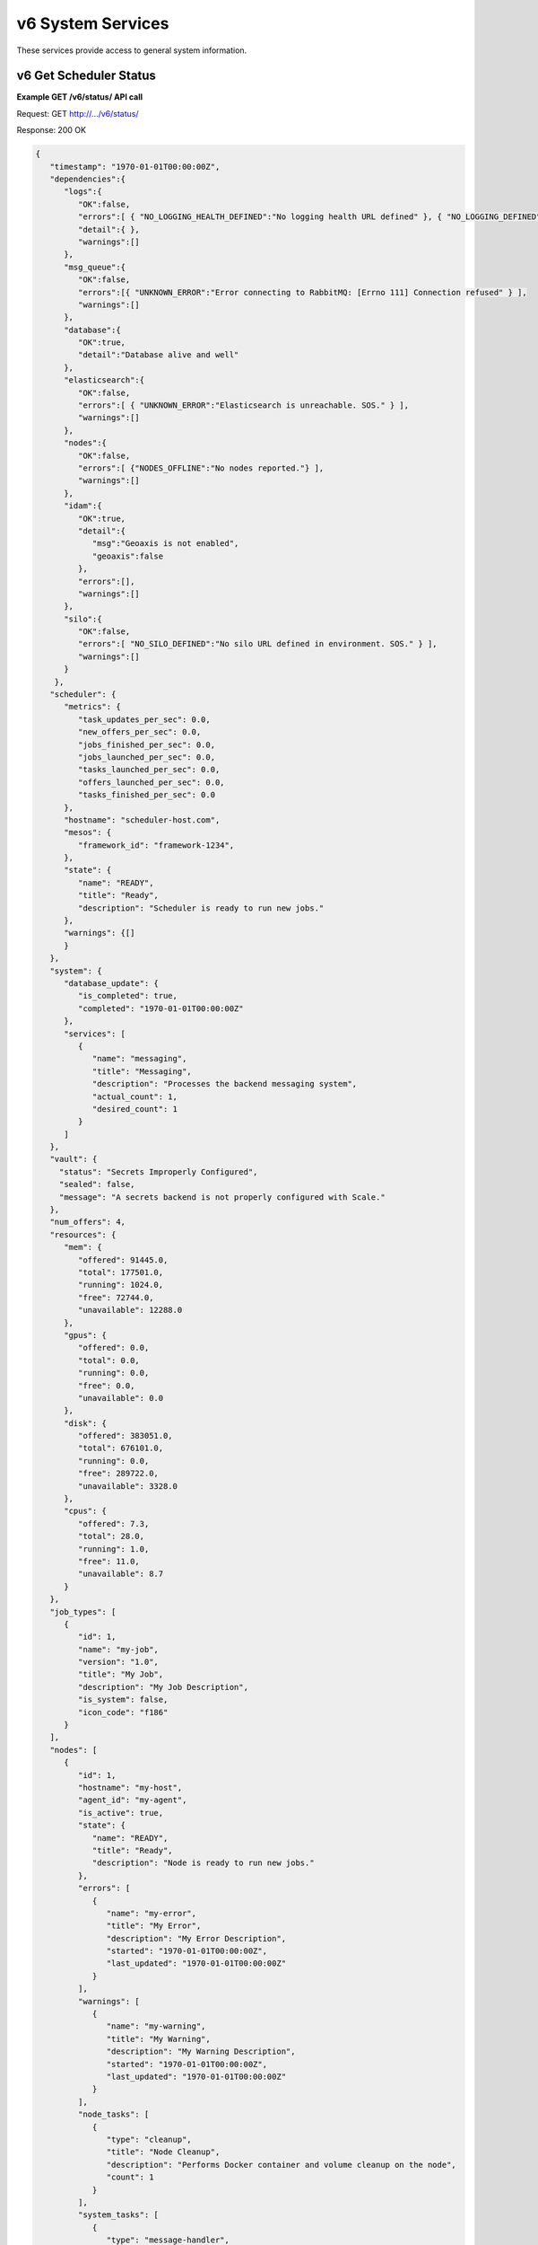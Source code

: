 
.. _rest_v6_system:

v6 System Services
==================

These services provide access to general system information.

.. _rest_v6_system_status:

v6 Get Scheduler Status
-----------------------

**Example GET /v6/status/ API call**

Request: GET http://.../v6/status/

Response: 200 OK

.. code-block:: javascript

    {
       "timestamp": "1970-01-01T00:00:00Z",
       "dependencies":{
          "logs":{
             "OK":false,
             "errors":[ { "NO_LOGGING_HEALTH_DEFINED":"No logging health URL defined" }, { "NO_LOGGING_DEFINED":"No logging address defined" } ],
             "detail":{ },
             "warnings":[]
          },
          "msg_queue":{
             "OK":false,
             "errors":[{ "UNKNOWN_ERROR":"Error connecting to RabbitMQ: [Errno 111] Connection refused" } ],
             "warnings":[]
          },
          "database":{
             "OK":true,
             "detail":"Database alive and well"
          },
          "elasticsearch":{
             "OK":false,
             "errors":[ { "UNKNOWN_ERROR":"Elasticsearch is unreachable. SOS." } ],
             "warnings":[]
          },
          "nodes":{
             "OK":false,
             "errors":[ {"NODES_OFFLINE":"No nodes reported."} ],
             "warnings":[]
          },
          "idam":{
             "OK":true,
             "detail":{
                "msg":"Geoaxis is not enabled",
                "geoaxis":false
             },
             "errors":[],
             "warnings":[]
          },
          "silo":{
             "OK":false,
             "errors":[ "NO_SILO_DEFINED":"No silo URL defined in environment. SOS." } ],
             "warnings":[]
          }
        },
       "scheduler": {
          "metrics": {
             "task_updates_per_sec": 0.0,
             "new_offers_per_sec": 0.0,
             "jobs_finished_per_sec": 0.0,
             "jobs_launched_per_sec": 0.0,
             "tasks_launched_per_sec": 0.0,
             "offers_launched_per_sec": 0.0,
             "tasks_finished_per_sec": 0.0
          },
          "hostname": "scheduler-host.com",
          "mesos": {
             "framework_id": "framework-1234",
          }, 
          "state": { 
             "name": "READY", 
             "title": "Ready", 
             "description": "Scheduler is ready to run new jobs." 
          },
          "warnings": {[]
          }
       }, 
       "system": { 
          "database_update": { 
             "is_completed": true, 
             "completed": "1970-01-01T00:00:00Z" 
          }, 
          "services": [ 
             { 
                "name": "messaging", 
                "title": "Messaging", 
                "description": "Processes the backend messaging system", 
                "actual_count": 1, 
                "desired_count": 1 
             } 
          ] 
       },
       "vault": {
         "status": "Secrets Improperly Configured",
         "sealed": false,
         "message": "A secrets backend is not properly configured with Scale."
       },
       "num_offers": 4, 
       "resources": { 
          "mem": { 
             "offered": 91445.0, 
             "total": 177501.0, 
             "running": 1024.0, 
             "free": 72744.0, 
             "unavailable": 12288.0 
          }, 
          "gpus": { 
             "offered": 0.0, 
             "total": 0.0, 
             "running": 0.0, 
             "free": 0.0, 
             "unavailable": 0.0 
          }, 
          "disk": { 
             "offered": 383051.0, 
             "total": 676101.0, 
             "running": 0.0, 
             "free": 289722.0, 
             "unavailable": 3328.0 
          }, 
          "cpus": { 
             "offered": 7.3, 
             "total": 28.0, 
             "running": 1.0, 
             "free": 11.0, 
             "unavailable": 8.7 
          } 
       }, 
       "job_types": [ 
          { 
             "id": 1, 
             "name": "my-job", 
             "version": "1.0", 
             "title": "My Job", 
             "description": "My Job Description", 
             "is_system": false, 
             "icon_code": "f186" 
          } 
       ], 
       "nodes": [ 
          { 
             "id": 1, 
             "hostname": "my-host", 
             "agent_id": "my-agent", 
             "is_active": true, 
             "state": { 
                "name": "READY", 
                "title": "Ready", 
                "description": "Node is ready to run new jobs." 
             }, 
             "errors": [ 
                { 
                   "name": "my-error", 
                   "title": "My Error", 
                   "description": "My Error Description", 
                   "started": "1970-01-01T00:00:00Z", 
                   "last_updated": "1970-01-01T00:00:00Z" 
                } 
             ], 
             "warnings": [ 
                { 
                   "name": "my-warning", 
                   "title": "My Warning", 
                   "description": "My Warning Description", 
                   "started": "1970-01-01T00:00:00Z", 
                   "last_updated": "1970-01-01T00:00:00Z" 
                } 
             ], 
             "node_tasks": [ 
                { 
                   "type": "cleanup", 
                   "title": "Node Cleanup", 
                   "description": "Performs Docker container and volume cleanup on the node", 
                   "count": 1 
                } 
             ], 
             "system_tasks": [ 
                { 
                   "type": "message-handler", 
                   "title": "Message Handler", 
                   "description": "Processes messages from Scale's backend messaging system", 
                   "count": 1 
                } 
             ], 
             "num_offers": 1, 
             "resources": { 
                "mem": { 
                   "offered": 26893.0, 
                   "total": 29965.0, 
                   "running": 0.0, 
                   "free": 0.0, 
                   "unavailable": 3072.0 
                }, 
                "gpus": { 
                   "offered": 0.0, 
                   "total": 0.0, 
                   "running": 0.0, 
                   "free": 0.0, 
                   "unavailable": 0.0 
                }, 
                "disk": { 
                   "offered": 95553.0, 
                   "total": 96577.0, 
                   "running": 0.0, 
                   "free": 0.0, 
                   "unavailable": 1024.0 
                }, 
                "cpus": { 
                   "offered": 1.0, 
                   "total": 4.0, 
                   "running": 0.0, 
                   "free": 0.0, 
                   "unavailable": 3.0 
                } 
             }, 
             "job_executions": { 
                "running": { 
                   "total": 3, 
                   "by_job_type": [ 
                      { 
                         "job_type_id": 1, 
                         "count": 3 
                      } 
                   ] 
                }, 
                "completed": { 
                   "total": 3, 
                   "by_job_type": [ 
                      { 
                         "job_type_id": 1, 
                         "count": 3 
                      } 
                   ] 
                }, 
                "failed": { 
                   "total": 9, 
                   "data": { 
                      "total": 3, 
                      "by_job_type": [ 
                         { 
                            "job_type_id": 1, 
                            "count": 3 
                         } 
                      ] 
                   }, 
                   "algorithm": { 
                      "total": 3, 
                      "by_job_type": [ 
                         { 
                            "job_type_id": 1, 
                            "count": 3 
                         } 
                      ] 
                   }, 
                   "system": { 
                      "total": 3, 
                      "by_job_type": [ 
                         { 
                            "job_type_id": 1, 
                            "count": 3 
                         } 
                      ] 
                   } 
                } 
             } 
          } 
       ] 
    } 

+-------------------------------------------------------------------------------------------------------------------------------+
| **Get Scheduler Status**                                                                                                      |
+===============================================================================================================================+
| Returns the current status of the scheduler, including information about nodes and running jobs.                              |
+-------------------------------------------------------------------------------------------------------------------------------+
| **GET** /v6/status/                                                                                                           |
+-------------------------------------------------------------------------------------------------------------------------------+
| **Successful Responses**                                                                                                      |
+--------------------------+----------------------------------------------------------------------------------------------------+
| **Status**               | 204 NO CONTENT                                                                                     |
+--------------------------+----------------------------------------------------------------------------------------------------+
| The 204 NO CONTENT response indicates that the Scale scheduler is currently offline, so there is no status content to         |
| provide.                                                                                                                      |
+--------------------------+----------------------------------------------------------------------------------------------------+
| **Status**               | 200 OK                                                                                             |
+--------------------------+----------------------------------------------------------------------------------------------------+
| **Content Type**         | *application/json*                                                                                 |
+--------------------------+----------------------------------------------------------------------------------------------------+
| **JSON Fields**                                                                                                               |
+--------------------------+-------------------+--------------------------------------------------------------------------------+
| timestamp                | ISO-8601 Datetime | When the status information was generated                                      |
+--------------------------+-------------------+--------------------------------------------------------------------------------+
| scheduler                | JSON Object       | Scheduler configuration and metrics information                                |
+--------------------------+-------------------+--------------------------------------------------------------------------------+
| scheduler.metrics        | JSON Object       | Contains various near real-time metrics related to scheudling tasks and jobs   |
+--------------------------+-------------------+--------------------------------------------------------------------------------+
| scheduler.mesos          | JSON Object       | Contains Scale's framework ID and hostname and port of the Mesos master        |
+--------------------------+-------------------+--------------------------------------------------------------------------------+
| scheduler.state          | JSON Object       | The current scheduler state, with a title and description                      |
+--------------------------+-------------------+--------------------------------------------------------------------------------+
| scheduler.warnings       | Array             | List of scheduler warning objects, with a title, description, and when the     |
|                          |                   | warning began and was last updated                                             |
+--------------------------+-------------------+--------------------------------------------------------------------------------+
| system                   | JSON Object       | System information                                                             |
+--------------------------+-------------------+--------------------------------------------------------------------------------+
| system.database_update   | JSON Object       | Information on if and when the current Scale database update completed         |
+--------------------------+-------------------+--------------------------------------------------------------------------------+
| system.services          | Array             | List of services, with name, title, description, and task counts               |
+--------------------------+-------------------+--------------------------------------------------------------------------------+
| vault                    | JSON Object       | Secrets Vault information                                                      |
+--------------------------+-------------------+--------------------------------------------------------------------------------+
| vault.status             | String            | The status of the secrets vault                                                |
+--------------------------+-------------------+--------------------------------------------------------------------------------+
| vault.sealed             | Boolean           | Whether the secrets vault is currently sealed                                  |
+--------------------------+-------------------+--------------------------------------------------------------------------------+
| vault.message            | String            | Description of error reading the secrets vault, if any                         |
+--------------------------+-------------------+--------------------------------------------------------------------------------+
| num_offers               | Integer           | Number of resource offers currently held by Scale                              |
+--------------------------+-------------------+--------------------------------------------------------------------------------+
| resources                | JSON Object       | Describes the resource totals across all of Scale's nodes. Each resource name  |
|                          |                   | is a key and its corresponding object breaks down the resource into several    |
|                          |                   | categories: *running* resources are used by current Scale tasks, *offered*     |
|                          |                   | resources are currently offered to Scale, *free* resources are available on    |
|                          |                   | the node and may be offered to Scale soon, *unavailable* resources are used by |
|                          |                   | other tasks and cannot be used by Scale, and *total* resources are the total   |
|                          |                   | amounts for the node.                                                          |
+--------------------------+-------------------+--------------------------------------------------------------------------------+
| job_types                | Array             | List of job type objects, with a few basic fields                              |
+--------------------------+-------------------+--------------------------------------------------------------------------------+
| nodes                    | Array             | List of node objects, with a few basic fields including the current node state |
+--------------------------+-------------------+--------------------------------------------------------------------------------+
| nodes.state              | JSON Object       | The current node state, with a title and description                           |
+--------------------------+-------------------+--------------------------------------------------------------------------------+
| nodes.errors             | Array             | List of node error objects, with a title, description, and when the error      |
|                          |                   | began and was last updated                                                     |
+--------------------------+-------------------+--------------------------------------------------------------------------------+
| nodes.warnings           | Array             | List of node warning objects, with a title, description, and when the warning  |
|                          |                   | began and was last updated                                                     |
+--------------------------+-------------------+--------------------------------------------------------------------------------+
| nodes.node_tasks         | Array             | List of node tasks running on the node, with a type, title, description, and   |
|                          |                   | count                                                                          |
+--------------------------+-------------------+--------------------------------------------------------------------------------+
| nodes.system_tasks       | Array             | List of system tasks running on the node, with a type, title, description, and |
|                          |                   | count                                                                          |
+--------------------------+-------------------+--------------------------------------------------------------------------------+
| nodes.job_executions     | JSON Object       | The job executions related to this node. The *running* field describes the     |
|                          |                   | jobs currently running on the node, with a total count and count per job type. |
|                          |                   | The *completed* field describes job executions that have completed on the node |
|                          |                   | in the last 3 hours, with a total count and count per job type. The *failed*   |
|                          |                   | field is similar to *completed*, just with failed executions grouped by error  |
|                          |                   | category.                                                                      |
+--------------------------+-------------------+--------------------------------------------------------------------------------+


.. _rest_v6_system_version:

v6 Get System Version
---------------------

**Example GET /v6/version/ API call**

Request: GET http://.../v6/version/

Response: 200 OK

.. code-block:: javascript

   { 
       "version": "6.0.0" 
   }

+-------------------------------------------------------------------------------------------------------------------------------+
| **Get System Version**                                                                                                        |
+===============================================================================================================================+
| Returns version and build information.                                                                                        |
+--------------------------+-------------------+--------------------------------------------------------------------------------+
| **GET** /v6/version/                                                                                                          |
+--------------------------+-------------------+--------------------------------------------------------------------------------+
| **Successful Response**                                                                                                       |
+--------------------------+-------------------+--------------------------------------------------------------------------------+
| **Status**               | 200 OK                                                                                             |
+--------------------------+-------------------+--------------------------------------------------------------------------------+
| **Content Type**         | *application/json*                                                                                 |
+--------------------------+-------------------+--------------------------------------------------------------------------------+
| **JSON Fields**                                                                                                               |
+--------------------------+-------------------+--------------------------------------------------------------------------------+
| version                  | String            | The full version identifier of Scale.                                          |
|                          |                   | The format follows the Semantic scheme: http://semver.org/                     |
+--------------------------+-------------------+--------------------------------------------------------------------------------+
